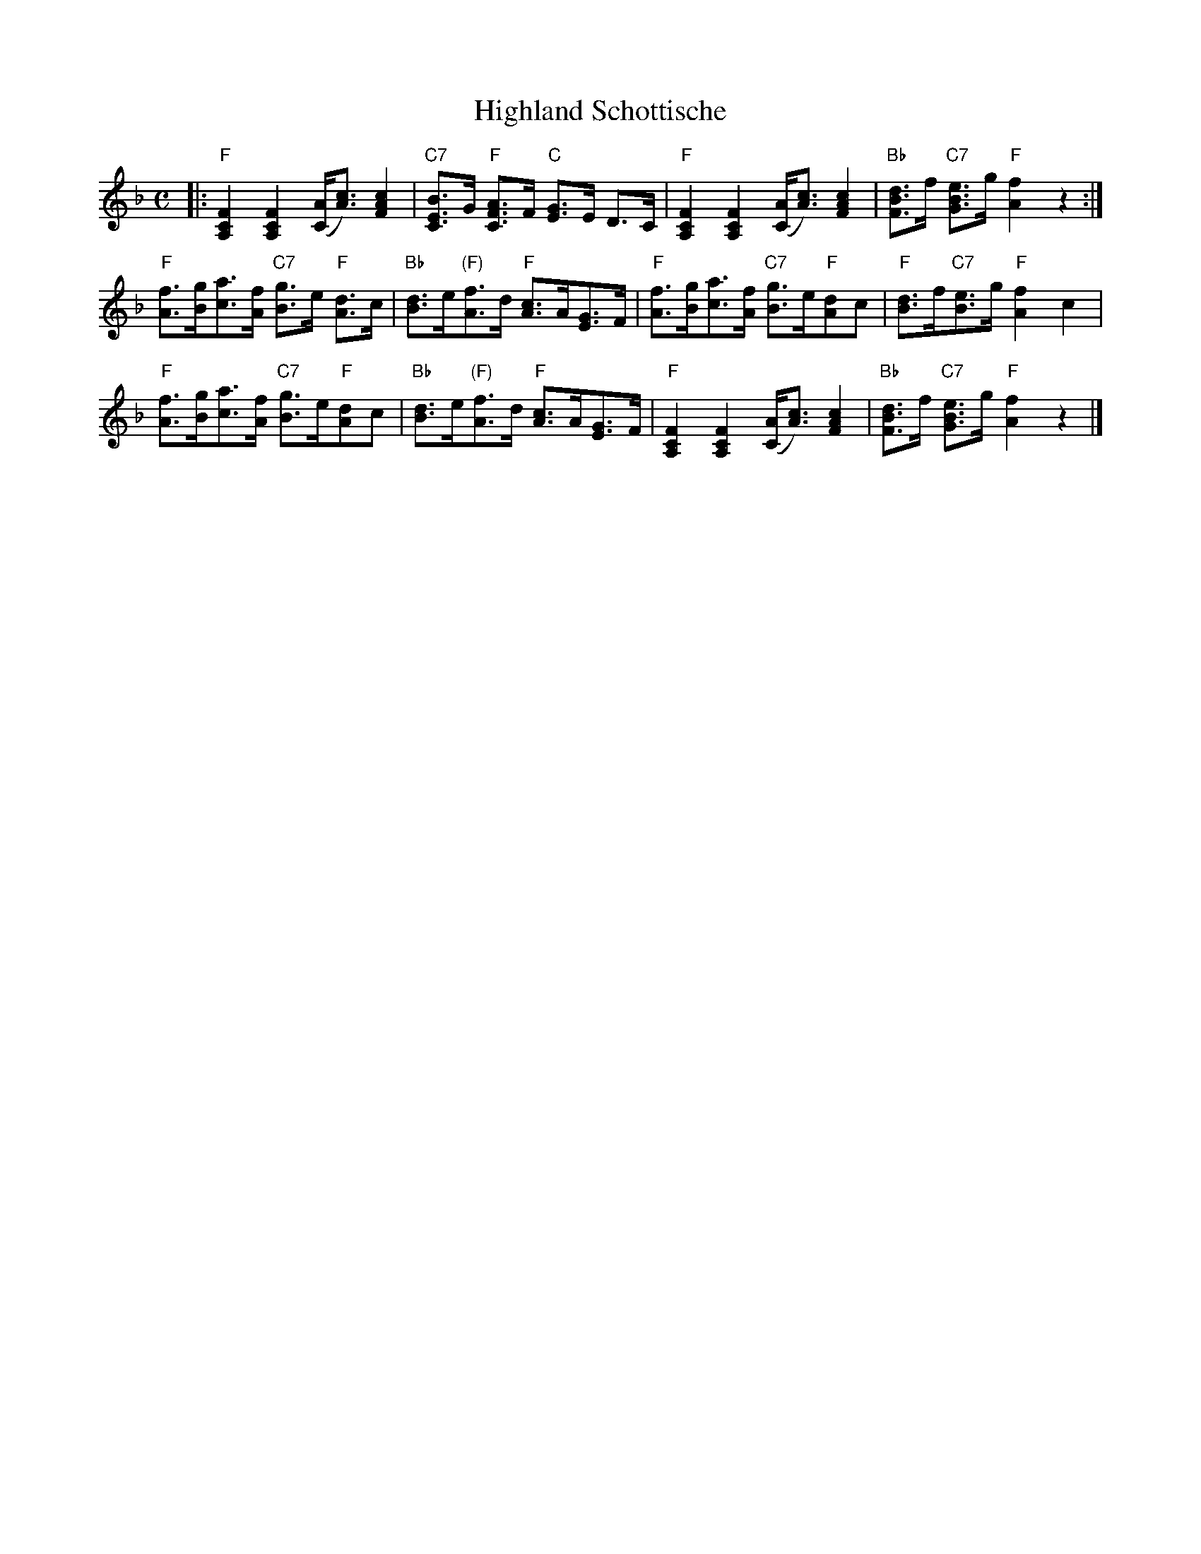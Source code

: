 X: 10400
T: Highland Schottische
B: Henry Ford's "Good Morning"
Z: 2011 John Chambers <jc:trillian.mit.edu>
N: Composed of two ighland steps, two five-step schottisches, and four waltz-galop steps, turning.
R: shottish
M: C
L: 1/8
K: F
|: "F"[F2C2A,2] [F2C2A,2] ([AC]<[cA]) [c2A2F2] |\
"C7"[BE2C2]>G "F"[AF2C2]>F "C"[GE2]>E D>C |\
"F"[F2C2A,2] [F2C2A,2] ([AC]<[cA]) [c2A2F2] |\
"Bb"[dB2F2]>f "C7"[eB2G2]>g"F"[f2A2] z2 :|
"F"[fA]>[gB][ac]>[fA] "C7"[gB]>e "F"[dA]>c |\
"Bb"[dB]>e"(F)"[fA]>d "F"[cA]>A[GE]>F |\
"F"[fA]>[gB][ac]>[fA] "C7"[gB]>e"F"[dA]c |\
"F"[dB]>f"C7"[eB]>g "F"[f2A2] c2 |
"F"[fA]>[gB][ac]>[fA] "C7"[gB]>e"F"[dA]c |\
"Bb"[dB]>e"(F)"[fA]>d "F"[cA]>A[GE]>F |\
"F"[F2C2A,2] [F2C2A,2] ([AC]<[cA]) [c2A2F2] |\
"Bb"[dB2F2]>f "C7"[eB2G2]>g "F"[f2A2] z2 |]
